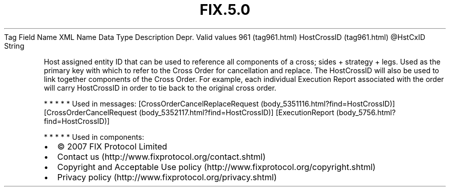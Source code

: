 .TH FIX.5.0 "" "" "Tag #961"
Tag
Field Name
XML Name
Data Type
Description
Depr.
Valid values
961 (tag961.html)
HostCrossID (tag961.html)
\@HstCxID
String
.PP
Host assigned entity ID that can be used to reference all
components of a cross; sides + strategy + legs. Used as the primary
key with which to refer to the Cross Order for cancellation and
replace. The HostCrossID will also be used to link together
components of the Cross Order. For example, each individual
Execution Report associated with the order will carry HostCrossID
in order to tie back to the original cross order.
.PP
   *   *   *   *   *
Used in messages:
[CrossOrderCancelReplaceRequest (body_5351116.html?find=HostCrossID)]
[CrossOrderCancelRequest (body_5352117.html?find=HostCrossID)]
[ExecutionReport (body_5756.html?find=HostCrossID)]
.PP
   *   *   *   *   *
Used in components:

.PD 0
.P
.PD

.PP
.PP
.IP \[bu] 2
© 2007 FIX Protocol Limited
.IP \[bu] 2
Contact us (http://www.fixprotocol.org/contact.shtml)
.IP \[bu] 2
Copyright and Acceptable Use policy (http://www.fixprotocol.org/copyright.shtml)
.IP \[bu] 2
Privacy policy (http://www.fixprotocol.org/privacy.shtml)
